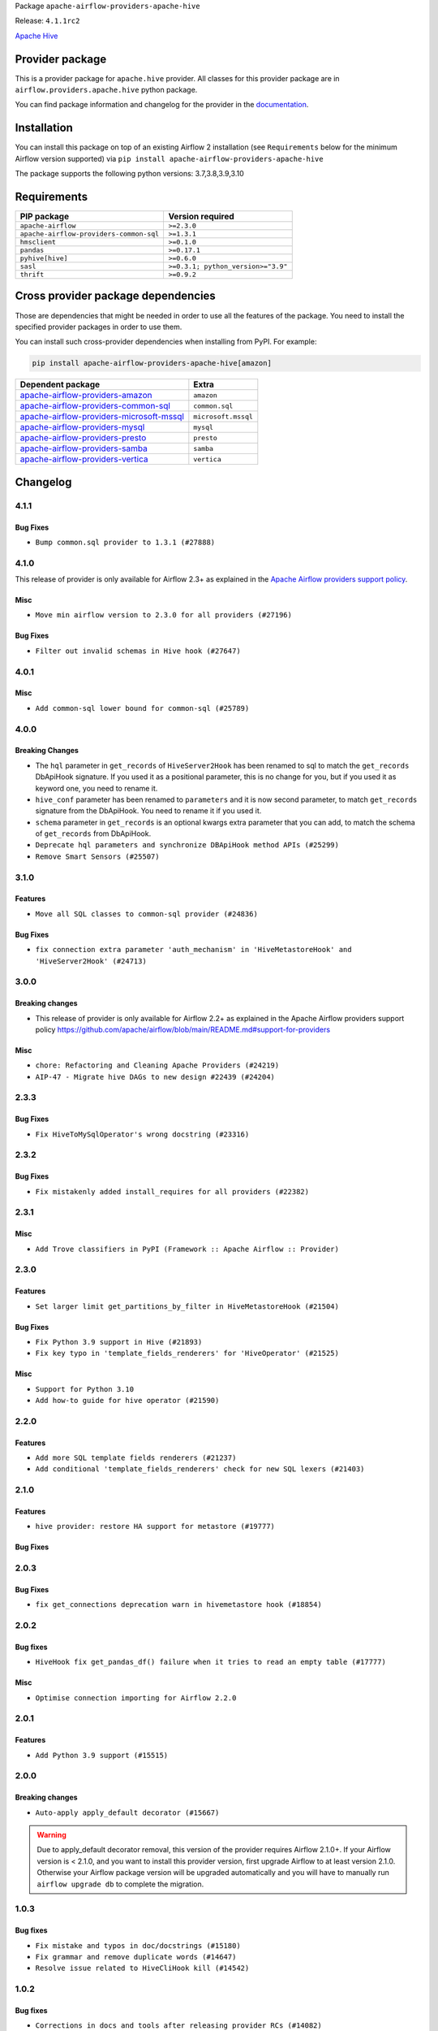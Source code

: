 
.. Licensed to the Apache Software Foundation (ASF) under one
   or more contributor license agreements.  See the NOTICE file
   distributed with this work for additional information
   regarding copyright ownership.  The ASF licenses this file
   to you under the Apache License, Version 2.0 (the
   "License"); you may not use this file except in compliance
   with the License.  You may obtain a copy of the License at

..   http://www.apache.org/licenses/LICENSE-2.0

.. Unless required by applicable law or agreed to in writing,
   software distributed under the License is distributed on an
   "AS IS" BASIS, WITHOUT WARRANTIES OR CONDITIONS OF ANY
   KIND, either express or implied.  See the License for the
   specific language governing permissions and limitations
   under the License.


Package ``apache-airflow-providers-apache-hive``

Release: ``4.1.1rc2``


`Apache Hive <https://hive.apache.org/>`__


Provider package
----------------

This is a provider package for ``apache.hive`` provider. All classes for this provider package
are in ``airflow.providers.apache.hive`` python package.

You can find package information and changelog for the provider
in the `documentation <https://airflow.apache.org/docs/apache-airflow-providers-apache-hive/4.1.1/>`_.


Installation
------------

You can install this package on top of an existing Airflow 2 installation (see ``Requirements`` below
for the minimum Airflow version supported) via
``pip install apache-airflow-providers-apache-hive``

The package supports the following python versions: 3.7,3.8,3.9,3.10

Requirements
------------

=======================================  ==================================
PIP package                              Version required
=======================================  ==================================
``apache-airflow``                       ``>=2.3.0``
``apache-airflow-providers-common-sql``  ``>=1.3.1``
``hmsclient``                            ``>=0.1.0``
``pandas``                               ``>=0.17.1``
``pyhive[hive]``                         ``>=0.6.0``
``sasl``                                 ``>=0.3.1; python_version>="3.9"``
``thrift``                               ``>=0.9.2``
=======================================  ==================================

Cross provider package dependencies
-----------------------------------

Those are dependencies that might be needed in order to use all the features of the package.
You need to install the specified provider packages in order to use them.

You can install such cross-provider dependencies when installing from PyPI. For example:

.. code-block:: bash

    pip install apache-airflow-providers-apache-hive[amazon]


======================================================================================================================  ===================
Dependent package                                                                                                       Extra
======================================================================================================================  ===================
`apache-airflow-providers-amazon <https://airflow.apache.org/docs/apache-airflow-providers-amazon>`_                    ``amazon``
`apache-airflow-providers-common-sql <https://airflow.apache.org/docs/apache-airflow-providers-common-sql>`_            ``common.sql``
`apache-airflow-providers-microsoft-mssql <https://airflow.apache.org/docs/apache-airflow-providers-microsoft-mssql>`_  ``microsoft.mssql``
`apache-airflow-providers-mysql <https://airflow.apache.org/docs/apache-airflow-providers-mysql>`_                      ``mysql``
`apache-airflow-providers-presto <https://airflow.apache.org/docs/apache-airflow-providers-presto>`_                    ``presto``
`apache-airflow-providers-samba <https://airflow.apache.org/docs/apache-airflow-providers-samba>`_                      ``samba``
`apache-airflow-providers-vertica <https://airflow.apache.org/docs/apache-airflow-providers-vertica>`_                  ``vertica``
======================================================================================================================  ===================

 .. Licensed to the Apache Software Foundation (ASF) under one
    or more contributor license agreements.  See the NOTICE file
    distributed with this work for additional information
    regarding copyright ownership.  The ASF licenses this file
    to you under the Apache License, Version 2.0 (the
    "License"); you may not use this file except in compliance
    with the License.  You may obtain a copy of the License at

 ..   http://www.apache.org/licenses/LICENSE-2.0

 .. Unless required by applicable law or agreed to in writing,
    software distributed under the License is distributed on an
    "AS IS" BASIS, WITHOUT WARRANTIES OR CONDITIONS OF ANY
    KIND, either express or implied.  See the License for the
    specific language governing permissions and limitations
    under the License.


.. NOTE TO CONTRIBUTORS:
   Please, only add notes to the Changelog just below the "Changelog" header when there are some breaking changes
   and you want to add an explanation to the users on how they are supposed to deal with them.
   The changelog is updated and maintained semi-automatically by release manager.

Changelog
---------

4.1.1
.....

Bug Fixes
~~~~~~~~~

* ``Bump common.sql provider to 1.3.1 (#27888)``

4.1.0
.....

This release of provider is only available for Airflow 2.3+ as explained in the
`Apache Airflow providers support policy <https://github.com/apache/airflow/blob/main/README.md#support-for-providers>`_.

Misc
~~~~

* ``Move min airflow version to 2.3.0 for all providers (#27196)``

Bug Fixes
~~~~~~~~~

* ``Filter out invalid schemas in Hive hook (#27647)``

.. Below changes are excluded from the changelog. Move them to
   appropriate section above if needed. Do not delete the lines(!):
   * ``Update old style typing (#26872)``
   * ``Enable string normalization in python formatting - providers (#27205)``

4.0.1
.....

Misc
~~~~

* ``Add common-sql lower bound for common-sql (#25789)``

.. Review and move the new changes to one of the sections above:
   * ``Apply PEP-563 (Postponed Evaluation of Annotations) to non-core airflow (#26289)``

4.0.0
.....

Breaking Changes
~~~~~~~~~~~~~~~~

* The ``hql`` parameter in ``get_records`` of ``HiveServer2Hook`` has been renamed to sql to match the
  ``get_records`` DbApiHook signature. If you used it as a positional parameter, this is no change for you,
  but if you used it as keyword one, you need to rename it.
* ``hive_conf`` parameter has been renamed to ``parameters`` and it is now second parameter, to match ``get_records``
  signature from the DbApiHook. You need to rename it if you used it.
* ``schema`` parameter in ``get_records`` is an optional kwargs extra parameter that you can add, to match
  the schema of ``get_records`` from DbApiHook.

* ``Deprecate hql parameters and synchronize DBApiHook method APIs (#25299)``
* ``Remove Smart Sensors (#25507)``


3.1.0
.....

Features
~~~~~~~~

* ``Move all SQL classes to common-sql provider (#24836)``

Bug Fixes
~~~~~~~~~

* ``fix connection extra parameter 'auth_mechanism' in 'HiveMetastoreHook' and 'HiveServer2Hook' (#24713)``

.. Below changes are excluded from the changelog. Move them to
   appropriate section above if needed. Do not delete the lines(!):
   * ``Move provider dependencies to inside provider folders (#24672)``
   * ``Remove 'hook-class-names' from provider.yaml (#24702)``

3.0.0
.....

Breaking changes
~~~~~~~~~~~~~~~~

* This release of provider is only available for Airflow 2.2+ as explained in the Apache Airflow
  providers support policy https://github.com/apache/airflow/blob/main/README.md#support-for-providers

Misc
~~~~

* ``chore: Refactoring and Cleaning Apache Providers (#24219)``
* ``AIP-47 - Migrate hive DAGs to new design #22439 (#24204)``

.. Below changes are excluded from the changelog. Move them to
   appropriate section above if needed. Do not delete the lines(!):
   * ``Add typing for airflow/configuration.py (#23716)``
   * ``Add explanatory note for contributors about updating Changelog (#24229)``
   * ``Prepare docs for May 2022 provider's release (#24231)``
   * ``Update package description to remove double min-airflow specification (#24292)``

2.3.3
.....

Bug Fixes
~~~~~~~~~

* ``Fix HiveToMySqlOperator's wrong docstring (#23316)``

.. Below changes are excluded from the changelog. Move them to
   appropriate section above if needed. Do not delete the lines(!):
   * ``Bump pre-commit hook versions (#22887)``

2.3.2
.....

Bug Fixes
~~~~~~~~~

* ``Fix mistakenly added install_requires for all providers (#22382)``

2.3.1
.....

Misc
~~~~~

* ``Add Trove classifiers in PyPI (Framework :: Apache Airflow :: Provider)``

2.3.0
.....

Features
~~~~~~~~

* ``Set larger limit get_partitions_by_filter in HiveMetastoreHook (#21504)``

Bug Fixes
~~~~~~~~~

* ``Fix Python 3.9 support in Hive (#21893)``
* ``Fix key typo in 'template_fields_renderers' for 'HiveOperator' (#21525)``

Misc
~~~~

* ``Support for Python 3.10``
* ``Add how-to guide for hive operator (#21590)``

.. Below changes are excluded from the changelog. Move them to
   appropriate section above if needed. Do not delete the lines(!):
   * ``Fix mypy issues in 'example_twitter_dag' (#21571)``
   * ``Remove unnecessary/stale comments (#21572)``

2.2.0
.....

Features
~~~~~~~~

* ``Add more SQL template fields renderers (#21237)``
* ``Add conditional 'template_fields_renderers' check for new SQL lexers (#21403)``

.. Below changes are excluded from the changelog. Move them to
   appropriate section above if needed. Do not delete the lines(!):
   * ``Fix K8S changelog to be PyPI-compatible (#20614)``
   * ``Fix template_fields type to have MyPy friendly Sequence type (#20571)``
   * ``Fix MyPy errors in Apache Providers (#20422)``
   * ``Fix MyPy Errors for providers: Tableau, CNCF, Apache (#20654)``
   * ``Remove ':type' lines now sphinx-autoapi supports typehints (#20951)``
   * ``Update documentation for provider December 2021 release (#20523)``
   * ``Even more typing in operators (template_fields/ext) (#20608)``
   * ``Use typed Context EVERYWHERE (#20565)``
   * ``Add some type hints for Hive providers (#20210)``
   * ``Add documentation for January 2021 providers release (#21257)``

2.1.0
.....

Features
~~~~~~~~

* ``hive provider: restore HA support for metastore (#19777)``

Bug Fixes
~~~~~~~~~

.. Below changes are excluded from the changelog. Move them to
   appropriate section above if needed. Do not delete the lines(!):
   * ``Fix typos in Hive transfer operator docstrings (#19474)``
   * ``Improve various docstrings in Apache Hive providers (#19866)``
   * ``Cleanup of start_date and default arg use for Apache example DAGs (#18657)``

2.0.3
.....

Bug Fixes
~~~~~~~~~

* ``fix get_connections deprecation warn in hivemetastore hook (#18854)``

.. Below changes are excluded from the changelog. Move them to
   appropriate section above if needed. Do not delete the lines(!):
   * ``More f-strings (#18855)``
   * ``Remove unnecessary string concatenations in AirflowException in s3_to_hive.py (#19026)``
   * ``Update documentation for September providers release (#18613)``
   * ``Updating miscellaneous provider DAGs to use TaskFlow API where applicable (#18278)``

2.0.2
.....

Bug fixes
~~~~~~~~~

* ``HiveHook fix get_pandas_df() failure when it tries to read an empty table (#17777)``

Misc
~~~~

* ``Optimise connection importing for Airflow 2.2.0``

.. Below changes are excluded from the changelog. Move them to
   appropriate section above if needed. Do not delete the lines(!):
   * ``Update description about the new ''connection-types'' provider meta-data (#17767)``
   * ``Import Hooks lazily individually in providers manager (#17682)``

2.0.1
.....

Features
~~~~~~~~

* ``Add Python 3.9 support (#15515)``

.. Below changes are excluded from the changelog. Move them to
   appropriate section above if needed. Do not delete the lines(!):
   * ``Removes pylint from our toolchain (#16682)``
   * ``Prepare documentation for July release of providers. (#17015)``
   * ``Fixed wrongly escaped characters in amazon's changelog (#17020)``
   * ``Updating Apache example DAGs to use XComArgs (#16869)``

2.0.0
.....

Breaking changes
~~~~~~~~~~~~~~~~

* ``Auto-apply apply_default decorator (#15667)``

.. warning:: Due to apply_default decorator removal, this version of the provider requires Airflow 2.1.0+.
   If your Airflow version is < 2.1.0, and you want to install this provider version, first upgrade
   Airflow to at least version 2.1.0. Otherwise your Airflow package version will be upgraded
   automatically and you will have to manually run ``airflow upgrade db`` to complete the migration.

.. Below changes are excluded from the changelog. Move them to
   appropriate section above if needed. Do not delete the lines(!):
   * ``Bump pyupgrade v2.13.0 to v2.18.1 (#15991)``
   * ``Remove duplicate key from Python dictionary (#15735)``
   * ``Prepares provider release after PIP 21 compatibility (#15576)``
   * ``Make Airflow code Pylint 2.8 compatible (#15534)``
   * ``Use Pip 21.* to install airflow officially (#15513)``
   * ``Updated documentation for June 2021 provider release (#16294)``
   * ``Add Connection Documentation for the Hive Provider (#15704)``
   * ``More documentation update for June providers release (#16405)``
   * ``Synchronizes updated changelog after buggfix release (#16464)``

1.0.3
.....

Bug fixes
~~~~~~~~~

* ``Fix mistake and typos in doc/docstrings (#15180)``
* ``Fix grammar and remove duplicate words (#14647)``
* ``Resolve issue related to HiveCliHook kill (#14542)``

1.0.2
.....

Bug fixes
~~~~~~~~~

* ``Corrections in docs and tools after releasing provider RCs (#14082)``


1.0.1
.....

Updated documentation and readme files.

Bug fixes
~~~~~~~~~

* ``Remove password if in LDAP or CUSTOM mode HiveServer2Hook (#11767)``

1.0.0
.....

Initial version of the provider.
